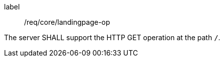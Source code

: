 [[req_core_landingpage-op]]
[requirement]
====
[%metadata]
label:: /req/core/landingpage-op

The server SHALL support the HTTP GET operation at the path `/`.
====
